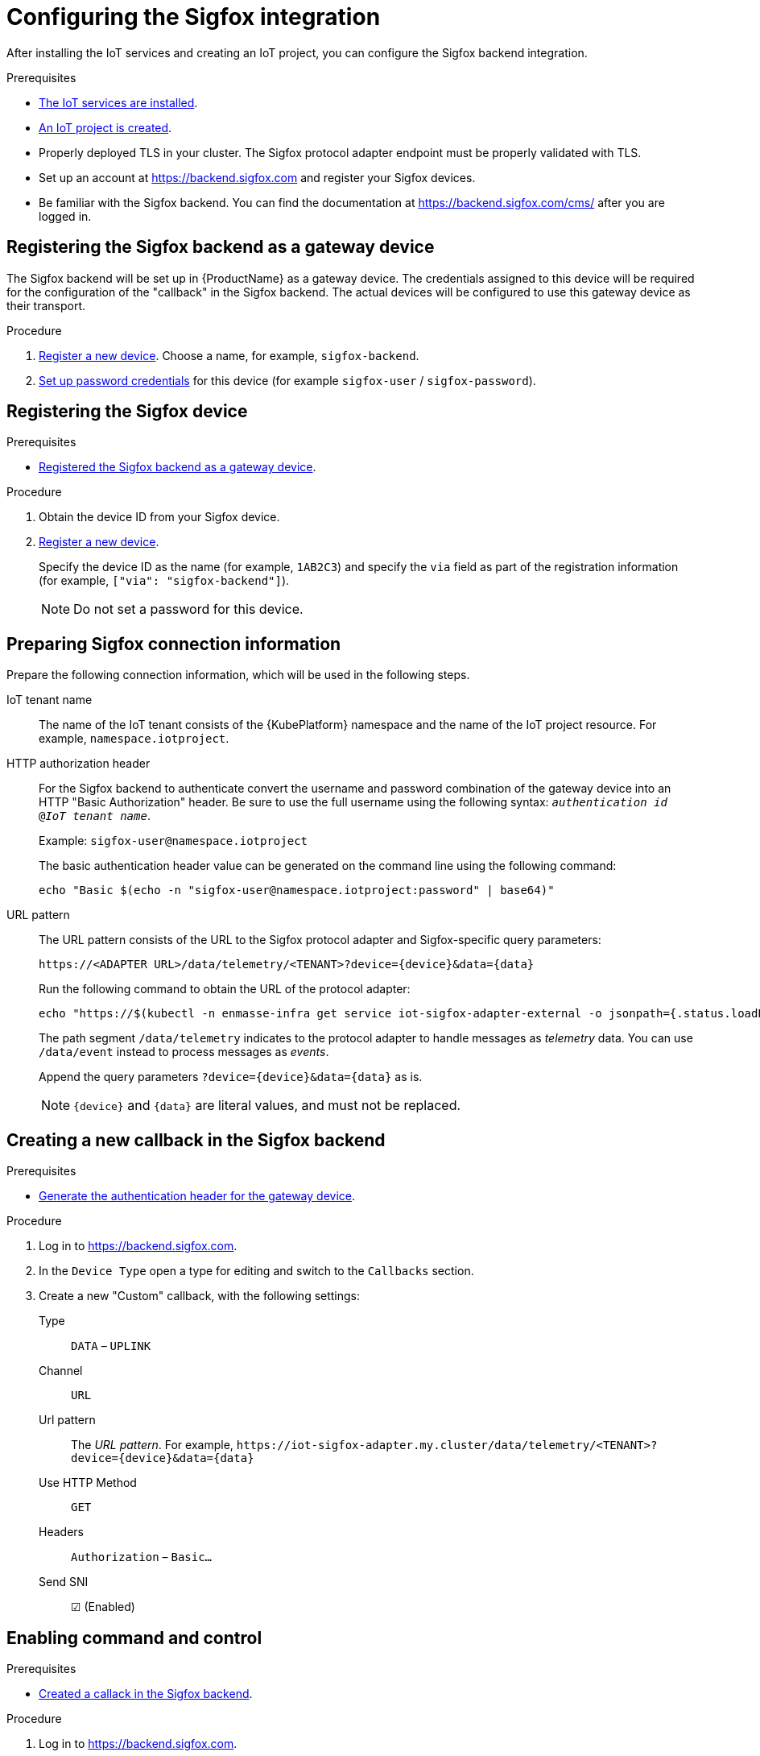 // Module included in the following assemblies:
//
// assembly-iot-guide.adoc
// assembly-IoT.adoc

ifeval::["{cmdcli}" == "oc"]
:cmd-get-adapter: echo "https://$(oc -n enmasse-infra get routes iot-sigfox-adapter --template='{{ .spec.host }}')"
endif::[]
ifeval::["{cmdcli}" != "oc"]
:cmd-get-adapter: echo "https://$(kubectl -n enmasse-infra get service iot-sigfox-adapter-external -o jsonpath={.status.loadBalancer.ingress[0].hostname}):31443"
endif::[]

[id='iot-configure-sigfox-{context}']
= Configuring the Sigfox integration

After installing the IoT services and creating an IoT project, you can configure
the Sigfox backend integration.

.Prerequisites
* link:{BookUrlBase}{BaseProductVersion}{BookNameUrl}#installing-services-{context}[The IoT services are installed].
* link:{BookUrlBase}{BaseProductVersion}{BookNameUrl}#iot-creating-project-{context}[An IoT project is created].
* Properly deployed TLS in your cluster. The Sigfox protocol adapter endpoint
  must be properly validated with TLS.
* Set up an account at https://backend.sigfox.com and register your Sigfox devices.
* Be familiar with the Sigfox backend. You can find the documentation at https://backend.sigfox.com/cms/ after you
  are logged in.

[id='iot-proc-register-sigfox-backend-gateway-device-{context}']
== Registering the Sigfox backend as a gateway device

The Sigfox backend will be set up in {ProductName} as a gateway device.
The credentials assigned to this device will be required for the configuration
of the "callback" in the Sigfox backend. The actual devices will be configured
to use this gateway device as their transport.

.Procedure

. link:{BookUrlBase}{BaseProductVersion}{BookNameUrl}#iot-creating-device-register-{context}[Register a new device]. Choose a name, 
  for example, `sigfox-backend`.
. link:{BookUrlBase}{BaseProductVersion}{BookNameUrl}#iot-creating-device-set-password-{context}[Set up password credentials] for this device (for example `sigfox-user` / `sigfox-password`).

[id='iot-proc-register-sigfox-device-{context}']
== Registering the Sigfox device

.Prerequisites
* link:{BookUrlBase}{BaseProductVersion}{BookNameUrl}#iot-configure-sigfox-register-gateway-{context}[Registered the Sigfox backend as a gateway device].

.Procedure

. Obtain the device ID from your Sigfox device.
. link:{BookUrlBase}{BaseProductVersion}{BookNameUrl}#iot-creating-device-register-{context}[Register a new device].
+
Specify the device ID as the name (for example, `1AB2C3`) and specify the `via` field as part of
  the registration information (for example, `["via": "sigfox-backend"]`).
+
NOTE: Do not set a password for this device. 

[id='iot-ref-prepare-sigfox-connection-information-{context}']
== Preparing Sigfox connection information

Prepare the following connection information, which will be used in the
following steps.

IoT tenant name::
The name of the IoT tenant consists of the {KubePlatform} namespace and the name
of the IoT project resource. For example, `namespace.iotproject`.

HTTP authorization header::
For the Sigfox backend to authenticate
convert the username and password combination of the gateway device into
an HTTP "Basic Authorization" header. Be sure to use the full username
using the following syntax:  `_authentication id_ @_IoT tenant
name_`.
+
Example: `sigfox-user@namespace.iotproject`
+
The basic authentication header value can be generated on the command line using
the following command:
+
[options="nowrap",subs="attributes"]
----
echo "Basic $(echo -n "sigfox-user@namespace.iotproject:password" | base64)"
----

URL pattern::
The URL pattern consists of the URL to the Sigfox protocol adapter and
Sigfox-specific query parameters:
+
[options="nowrap",subs="verbatim,attributes"]
----
https://<ADAPTER URL>/data/telemetry/<TENANT>?device={device}&data={data}
----
+
Run the following command to obtain the URL of the protocol adapter:
+
[options="nowrap",subs="attributes"]
----
{cmd-get-adapter}
----
+
The path segment `/data/telemetry` indicates to the protocol adapter
to handle messages as _telemetry_ data. You can use `/data/event`
instead to process messages as _events_.
+
Append the query parameters `?device={device}&data={data}` as is.
+
NOTE: `{device}` and `{data}` are literal values, and must not be replaced.


[id='iot-proc-creating-new-sigfox-callback-{context}']
== Creating a new callback in the Sigfox backend

.Prerequisites
* link:{BookUrlBase}{BaseProductVersion}{BookNameUrl}#iot-configure-sigfox-generate-auth-header-{context}[Generate the authentication header for the gateway device].

.Procedure

. Log in to https://backend.sigfox.com.
. In the `Device Type` open a type for editing and switch to the `Callbacks`
  section.
. Create a new "Custom" callback, with the following settings:
+
Type:: `DATA` – `UPLINK`
Channel:: `URL`
Url pattern:: The _URL pattern_. For example, `\https://iot-sigfox-adapter.my.cluster/data/telemetry/<TENANT>?device={device}&data={data}`
Use HTTP Method:: `GET`
Headers:: `Authorization` – `Basic…`
Send SNI:: ☑ (Enabled)

[id='iot-proc-enable-sigfox-command-and-control-{context}']
== Enabling command and control

.Prerequisites
* link:{BookUrlBase}{BaseProductVersion}{BookNameUrl}#iot-configure-sigfox-callback-{context}[Created a callack in the Sigfox backend].

.Procedure

. Log in to https://backend.sigfox.com.
. In the `Device Type` open the type for editing and switch to the `Callbacks`
  section.
. Edit the callback configuration for which you want to enable command and control.
+
Type:: Switch to `DATA` –  `BIDIR`
Url Pattern:: Add the `ack` parameter. For example, `\https://iot-sigfox-adapter.my.cluster/data/telemetry/<TENANT>?device={device}&data={data}**&ack={ack}**`
